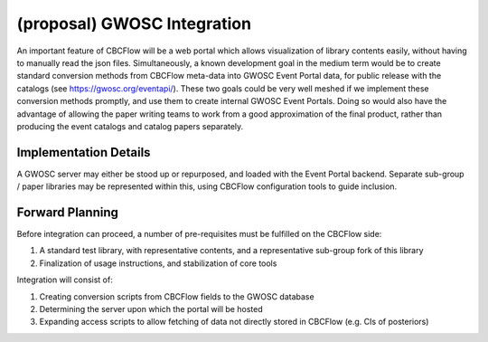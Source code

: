 (proposal) GWOSC Integration 
============================
An important feature of CBCFlow will be a web portal
which allows visualization of library contents easily,
without having to manually read the json files.
Simultaneously, a known development goal in the medium term
would be to create standard conversion methods from CBCFlow meta-data
into GWOSC Event Portal data, for public release with the catalogs (see https://gwosc.org/eventapi/).
These two goals could be very well meshed if we implement these conversion
methods promptly, and use them to create internal GWOSC Event Portals.
Doing so would also have the advantage of allowing the paper writing teams
to work from a good approximation of the final product, rather than producing
the event catalogs and catalog papers separately.

Implementation Details
----------------------
A GWOSC server may either be stood up or repurposed, and loaded with the Event Portal backend.
Separate sub-group / paper libraries may be represented within this, using CBCFlow configuration 
tools to guide inclusion.

Forward Planning
----------------
Before integration can proceed, a number of pre-requisites must be fulfilled on the CBCFlow side:

#. A standard test library, with representative contents, and a representative sub-group fork of this library

#. Finalization of usage instructions, and stabilization of core tools

Integration will consist of:

#. Creating conversion scripts from CBCFlow fields to the GWOSC database

#. Determining the server upon which the portal will be hosted

#. Expanding access scripts to allow fetching of data not directly stored in CBCFlow (e.g. CIs of posteriors)